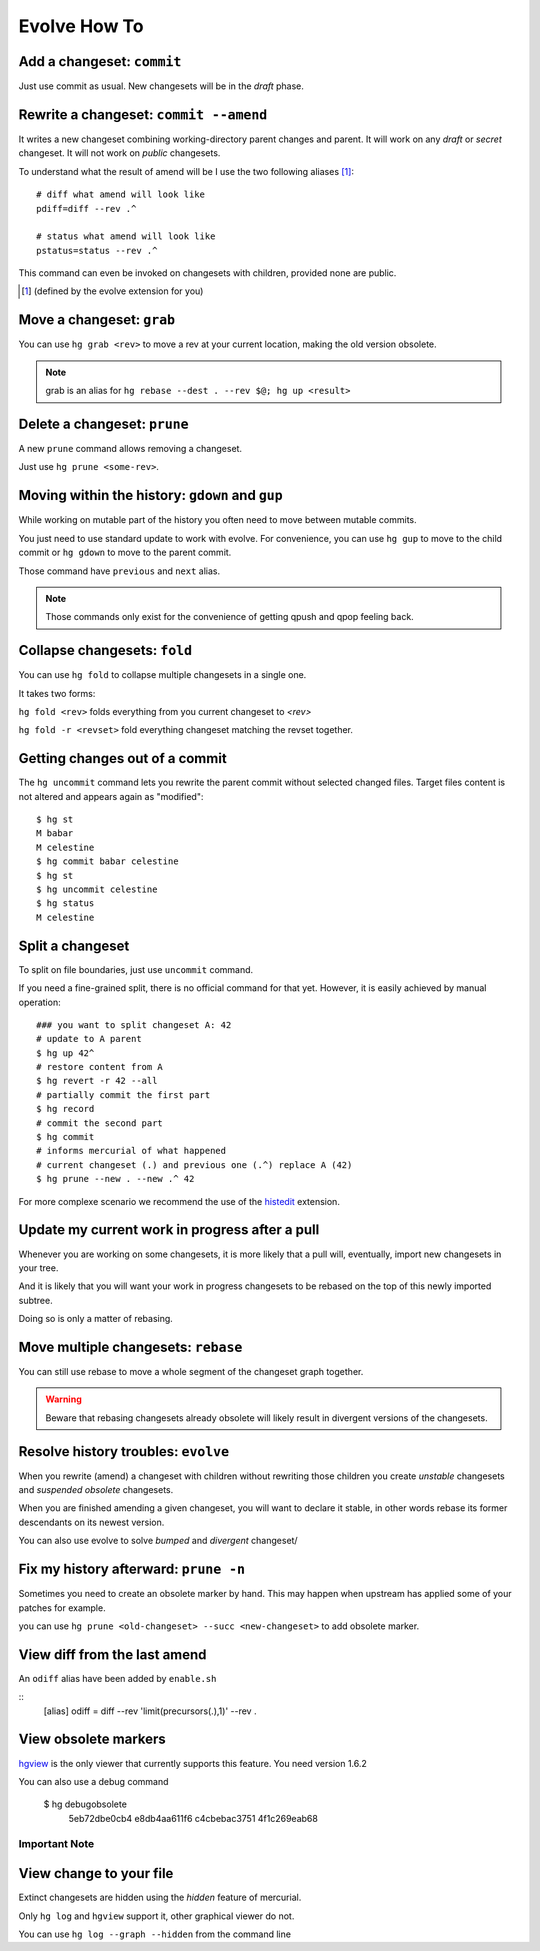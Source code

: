 .. Copyright 2011 Pierre-Yves David <pierre-yves.david@ens-lyon.org>
..                Logilab SA        <contact@logilab.fr>

-------------
Evolve How To
-------------



Add a changeset: ``commit``
---------------------------

Just use commit as usual. New changesets will be in the `draft` phase.

Rewrite a changeset: ``commit --amend``
---------------------------------------

It writes a new changeset combining working-directory parent changes and parent.
It will work on any `draft` or `secret` changeset. It will not work on `public`
changesets.

To understand what the result of amend will be I use the two following
aliases   [#]_::

    # diff what amend will look like
    pdiff=diff --rev .^

    # status what amend will look like
    pstatus=status --rev .^

This command can even be invoked on changesets with children, provided
none are public.

.. [#] (defined by the evolve extension for you)



Move a changeset: ``grab``
--------------------------

You can use ``hg grab <rev>`` to move a rev at your current location, making the
old version obsolete.

.. note:: grab is an alias for ``hg rebase --dest . --rev $@; hg up <result>``


Delete a changeset: ``prune``
-----------------------------

A new ``prune`` command allows removing a changeset.

Just use ``hg prune <some-rev>``.


Moving within the history: ``gdown`` and ``gup``
------------------------------------------------

While working on mutable part of the history you often need to move between
mutable commits.

You just need to use standard update to work with evolve. For convenience, you
can use ``hg gup`` to move to the child commit or ``hg gdown`` to move to the parent commit.

Those command have ``previous`` and ``next`` alias.

.. note:: Those commands only exist for the convenience of getting qpush and qpop
          feeling back.

Collapse changesets: ``fold``
-----------------------------

You can use ``hg fold`` to collapse multiple changesets in a single one.

It takes two forms:

``hg fold <rev>`` folds everything from you current changeset to `<rev>`

``hg fold -r <revset>`` fold everything changeset matching the revset together.

Getting changes out of a commit
-------------------------------

The ``hg uncommit`` command lets you rewrite the parent commit without
selected changed files. Target files content is not altered and
appears again as "modified"::

  $ hg st
  M babar
  M celestine
  $ hg commit babar celestine
  $ hg st
  $ hg uncommit celestine
  $ hg status
  M celestine

Split a changeset
-----------------

To split on file boundaries, just use ``uncommit`` command.

If you need a fine-grained split, there is no official command for that yet.
However, it is easily achieved by manual operation::

  ### you want to split changeset A: 42
  # update to A parent
  $ hg up 42^
  # restore content from A
  $ hg revert -r 42 --all
  # partially commit the first part
  $ hg record
  # commit the second part
  $ hg commit
  # informs mercurial of what happened
  # current changeset (.) and previous one (.^) replace A (42)
  $ hg prune --new . --new .^ 42

For more complexe scenario we recommend the use of the histedit_ extension.

.. _histedit: https://www.mercurial-scm.org/wiki/HisteditExtension


Update my current work in progress after a pull
-----------------------------------------------

Whenever you are working on some changesets, it is more likely that a pull
will, eventually, import new changesets in your tree.

And it is likely that you will want your work in progress changesets to be
rebased on the top of this newly imported subtree.

Doing so is only a matter of rebasing.



Move multiple changesets: ``rebase``
------------------------------------

You can still use rebase to move a whole segment of the changeset graph together.

.. warning:: Beware that rebasing changesets already obsolete will likely result in
             divergent versions of the changesets.

Resolve history troubles: ``evolve``
------------------------------------

When you rewrite (amend) a changeset with children without rewriting
those children you create *unstable* changesets and *suspended
obsolete* changesets.

When you are finished amending a given changeset, you will want to
declare it stable, in other words rebase its former descendants on its
newest version.

You can also use evolve to solve `bumped` and `divergent` changeset/


Fix my history afterward: ``prune -n``
--------------------------------------

Sometimes you need to create an obsolete marker by hand. This may happen when
upstream has applied some of your patches for example.

you can use ``hg prune <old-changeset> --succ <new-changeset>`` to add obsolete
marker.

View diff from the last amend
-----------------------------

An ``odiff`` alias have been added by ``enable.sh``

::
    [alias]
    odiff = diff --rev 'limit(precursors(.),1)' --rev .

View obsolete markers
---------------------

hgview_ is the only viewer that currently supports this feature. You
need version 1.6.2

.. _hgview: http://www.logilab.org/project/hgview/

.. image:: figures/hgview-example.png
    :scale: 50%


You can also use a debug command

    $ hg debugobsolete
      5eb72dbe0cb4 e8db4aa611f6
      c4cbebac3751 4f1c269eab68



Important Note
==============

View change to your file
------------------------

Extinct changesets are hidden using the *hidden* feature of mercurial.

Only ``hg log`` and ``hgview`` support it, other
graphical viewer do not.

You can use ``hg log --graph --hidden`` from the command line










